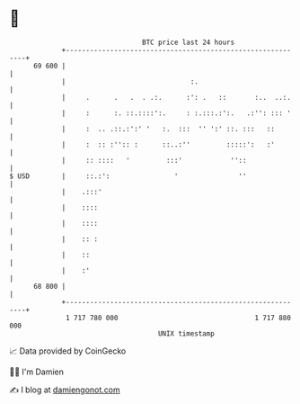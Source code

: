 * 👋

#+begin_example
                                    BTC price last 24 hours                    
                +------------------------------------------------------------+ 
         69 600 |                                                            | 
                |                               :.                           | 
                |     .      .   .  . .:.      :': .   ::       :..  ..:.    | 
                |     :      :. ::.::::':.     : :.:::.:':.   .:'': ::: '    | 
                |     :  .. .::.:':' '   :.  :::  '' ':' ::. :::   ::        | 
                |     :  :: :'':: :      ::..:''         :::::':   :'        | 
                |     :: ::::   '         :::'            ''::               | 
   $ USD        |     ::.:':                '               ''               | 
                |    .:::'                                                   | 
                |    ::::                                                    | 
                |    ::::                                                    | 
                |    :: :                                                    | 
                |    ::                                                      | 
                |    :'                                                      | 
         68 800 |                                                            | 
                +------------------------------------------------------------+ 
                 1 717 780 000                                  1 717 880 000  
                                        UNIX timestamp                         
#+end_example
📈 Data provided by CoinGecko

🧑‍💻 I'm Damien

✍️ I blog at [[https://www.damiengonot.com][damiengonot.com]]
